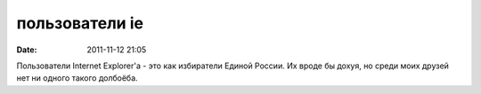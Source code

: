 пользователи ie
###############

:date: 2011-11-12 21:05

Пользователи Internet Explorer'a - это как избиратели Единой России. Их вроде бы дохуя, но среди моих друзей нет ни одного такого долбоёба.
